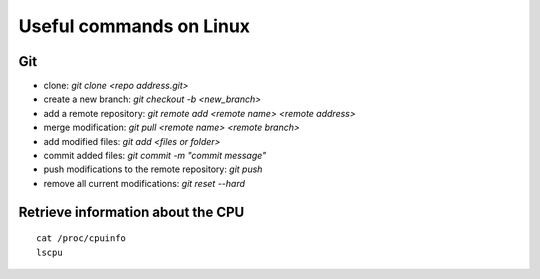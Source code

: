 Useful commands on Linux
========================

Git
+++

* clone: `git clone <repo address.git>`
* create a new branch: `git checkout -b <new_branch>`
* add a remote repository: `git remote add <remote name> <remote address>`
* merge modification: `git pull <remote name> <remote branch>`
* add modified files: `git add <files or folder>`
* commit added files: `git commit -m "commit message"`
* push modifications to the remote repository: `git push`
* remove all current modifications: `git reset --hard`

Retrieve information about the CPU
++++++++++++++++++++++++++++++++++

::

    cat /proc/cpuinfo
    lscpu
